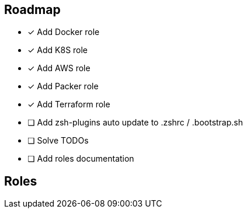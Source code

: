 == Roadmap
* [x] Add Docker role
* [x] Add K8S role
* [x] Add AWS role
* [x] Add Packer role
* [x] Add Terraform role
* [ ] Add zsh-plugins auto update to .zshrc / .bootstrap.sh
* [ ] Solve TODOs
* [ ] Add roles documentation

== Roles

